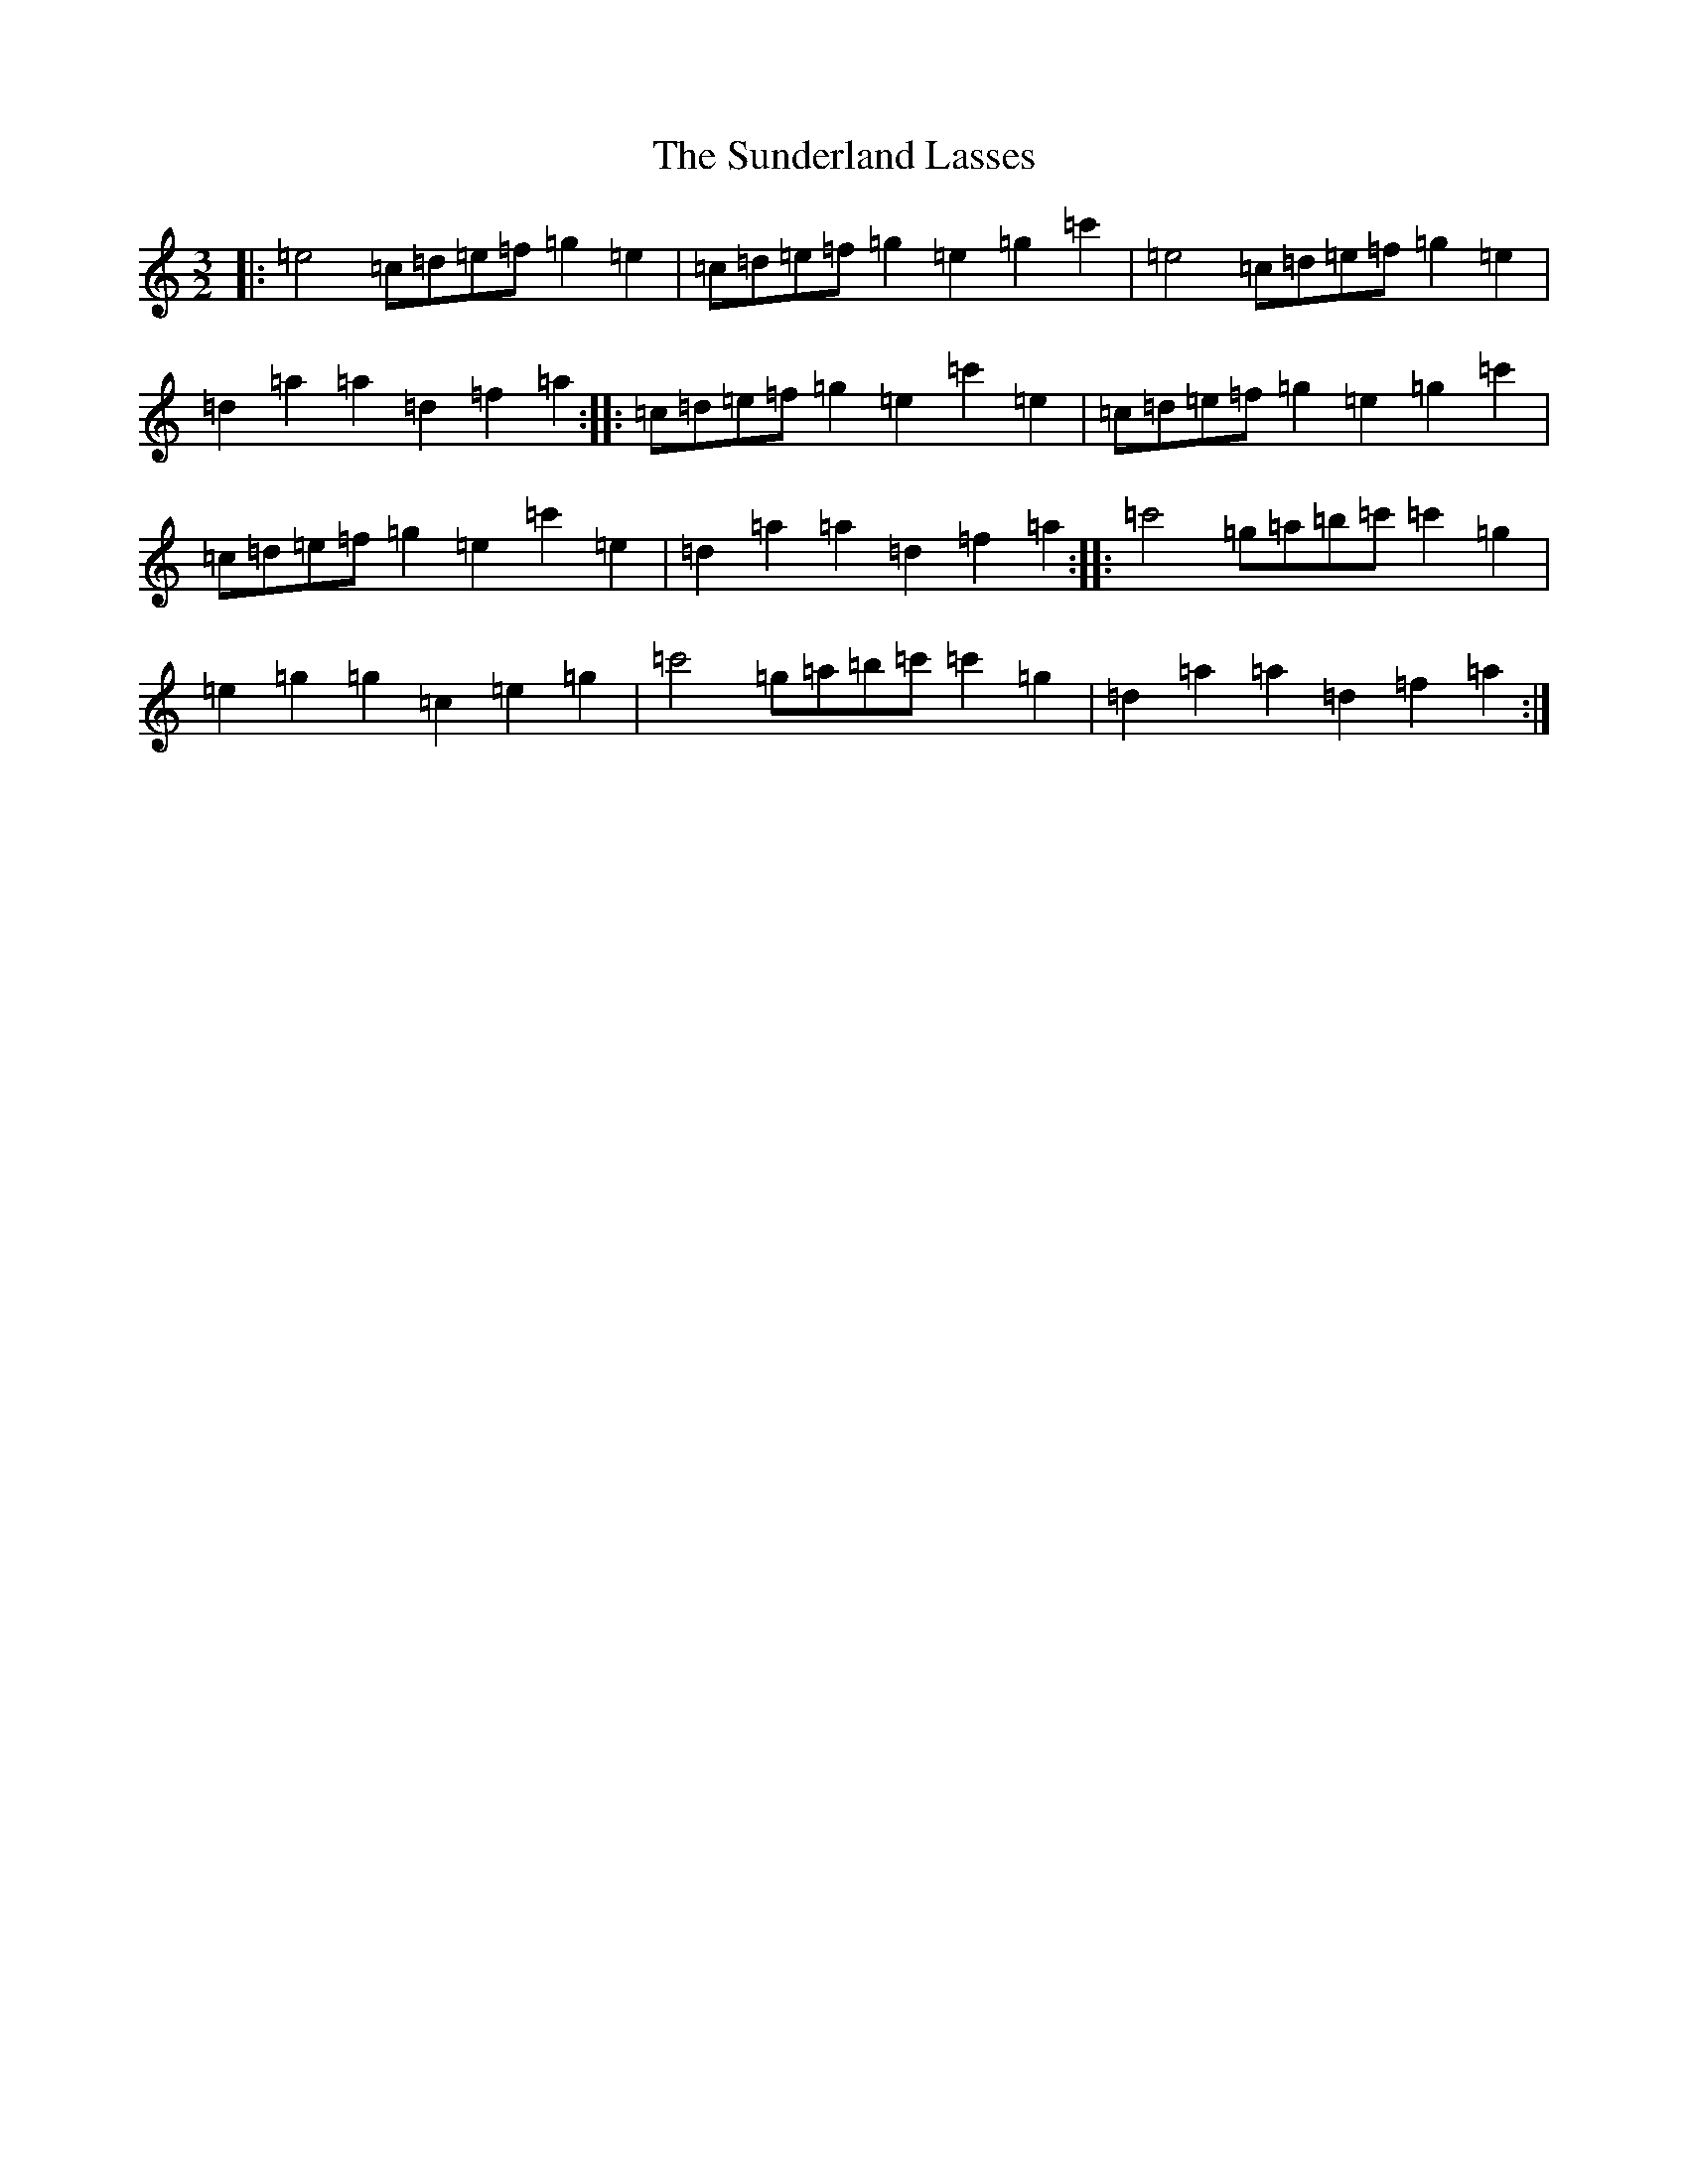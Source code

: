 X: 20405
T: Sunderland Lasses, The
S: https://thesession.org/tunes/2796#setting20988
Z: A Major
R: three-two
M:3/2
L:1/8
K: C Major
|:=e4=c=d=e=f=g2=e2|=c=d=e=f=g2=e2=g2=c'2|=e4=c=d=e=f=g2=e2|=d2=a2=a2=d2=f2=a2:||:=c=d=e=f=g2=e2=c'2=e2|=c=d=e=f=g2=e2=g2=c'2|=c=d=e=f=g2=e2=c'2=e2|=d2=a2=a2=d2=f2=a2:||:=c'4=g=a=b=c'=c'2=g2|=e2=g2=g2=c2=e2=g2|=c'4=g=a=b=c'=c'2=g2|=d2=a2=a2=d2=f2=a2:|